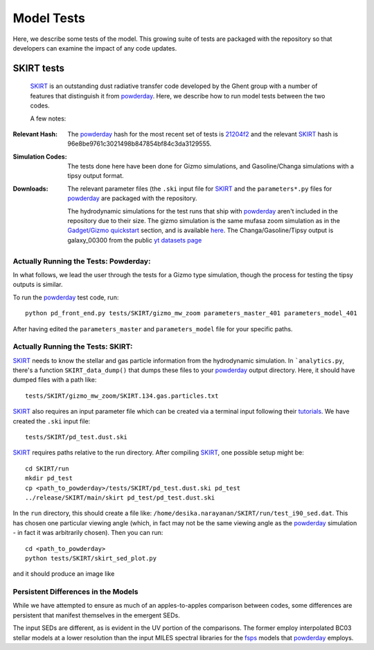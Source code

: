 Model Tests
**********

Here, we describe some tests of the model.  This growing suite of
tests are packaged with the repository so that developers can examine
the impact of any code updates.



SKIRT tests
============

 `SKIRT <http://www.skirt.ugent.be/root/index.html>`_ is an
 outstanding dust radiative transfer code developed by the Ghent group
 with a number of features that distinguish it from `powderday
 <https://github.com/dnarayanan/powderday.git>`_.  Here, we describe how to
 run model tests between the two codes.


 A few notes:

:Relevant Hash:
   
   The `powderday <https://github.com/dnarayanan/powderday.git>`_ hash for
   the most recent set of tests is `21204f2
   <https://bitbucket.org/desika/powderday/commits/21204f296c2765322751c3631bb825d46d40ad14>`_
   and the relevant `SKIRT
   <http://www.skirt.ugent.be/root/index.html>`_ hash is
   96e8be9761c3021498b847854bf84c3da3129555.
    

:Simulation Codes:

  The tests done here have been done for Gizmo simulations, and
  Gasoline/Changa simulations with a tipsy output format. 

:Downloads:

 The relevant
 parameter files (the ``.ski`` input file for `SKIRT
 <http://www.skirt.ugent.be/root/index.html>`_ and the
 ``parameters*.py`` files for `powderday
 <https://github.com/dnarayanan/powderday.git>`_ are packaged with the
 repository.
 

 The hydrodynamic simulations for the test runs that ship with
 `powderday <https://github.com/dnarayanan/powderday.git>`_ aren't included
 in the repository due to their size.  The gizmo simulation is the
 same mufasa zoom simulation as in the `Gadget/Gizmo quickstart
 <https://powderday.readthedocs.io/en/latest/quickstart.html#gadget-gizmo>`_
 section, and is available `here
 <https://www.dropbox.com/s/g6d47z3pm8l18p7/snapshot_134.hdf5?dl=0>`_.
 The Changa/Gasoline/Tipsy output is galaxy_00300 from the public `yt datasets page <https://yt-project.org/data/>`_
 
Actually Running the Tests: Powderday:
--------------

In what follows, we lead the user through the tests for a Gizmo type
simulation, though the process for testing the tipsy outputs is
similar.

To run the `powderday
<https://github.com/dnarayanan/powderday.git>`_ test code, run::

  python pd_front_end.py tests/SKIRT/gizmo_mw_zoom parameters_master_401 parameters_model_401

After having edited the ``parameters_master`` and ``parameters_model``
file for your specific paths.  

Actually Running the Tests: SKIRT:
--------------

`SKIRT <http://www.skirt.ugent.be/root/index.html>`_ needs to know
the stellar and gas particle information from the hydrodynamic
simulation.  In ```analytics.py``, there's a function
``SKIRT_data_dump()`` that dumps these files to your  `powderday <https://github.com/dnarayanan/powderday.git>`_ output directory.  Here, it should have dumped files with a path like::
  tests/SKIRT/gizmo_mw_zoom/SKIRT.134.gas.particles.txt

`SKIRT <http://www.skirt.ugent.be/root/index.html>`_ also requires an
input parameter file which can be created via a terminal input
following their `tutorials
<http://www.skirt.ugent.be/tutorials/index.html>`_.  We have created the ``.ski`` input file::
  tests/SKIRT/pd_test.dust.ski
  
`SKIRT <http://www.skirt.ugent.be/root/index.html>`_ requires paths
relative to the run directory.  After compiling `SKIRT
<http://www.skirt.ugent.be/root/index.html>`_, one possible setup might be::
  cd SKIRT/run
  mkdir pd_test
  cp <path_to_powderday>/tests/SKIRT/pd_test.dust.ski pd_test
  ../release/SKIRT/main/skirt pd_test/pd_test.dust.ski

In the ``run`` directory, this should create a file like:
``/home/desika.narayanan/SKIRT/run/test_i90_sed.dat``.  This has
chosen one particular viewing angle (which, in fact may not be the
same viewing angle as the `powderday
<https://github.com/dnarayanan/powderday.git>`_ simulation - in fact it was
arbitrarily chosen).  Then you can run::
  cd <path_to_powderday>
  python tests/SKIRT/skirt_sed_plot.py

and it should produce an image like

.. image :: images/powderday_skirt_comparison.png 
    :align: center


Persistent Differences in the Models
--------------

While we have attempted to ensure as much of an apples-to-apples
comparison between codes, some differences are persistent that
manifest themselves in the emergent SEDs.

The input SEDs are different, as is evident in the UV portion of the comparisons. The former employ interpolated
BC03 stellar models at a lower resolution than the input MILES
spectral libraries for the `fsps
<https://code.google.com/p/fsps/source/checkout>`_ models that
`powderday <https://github.com/dnarayanan/powderday.git>`_ employs.



  


